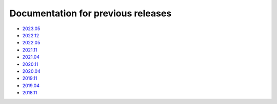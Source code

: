 .. SPDX-FileCopyrightText: 2013-2023 Stefano Babic <stefano.babic@swupdate.org>
.. SPDX-License-Identifier: GPL-2.0-only

===================================
Documentation for previous releases
===================================

- `2023.05 <./2023.05/index.html>`_
- `2022.12 <./2022.12/index.html>`_
- `2022.05 <./2022.05/index.html>`_
- `2021.11 <./2021.11/index.html>`_
- `2021.04 <./2021.04/index.html>`_
- `2020.11 <./2020.11/index.html>`_
- `2020.04 <./2020.04/index.html>`_
- `2019.11 <./2019.11/index.html>`_
- `2019.04 <./2019.04/index.html>`_
- `2018.11 <./2018.11/index.html>`_
